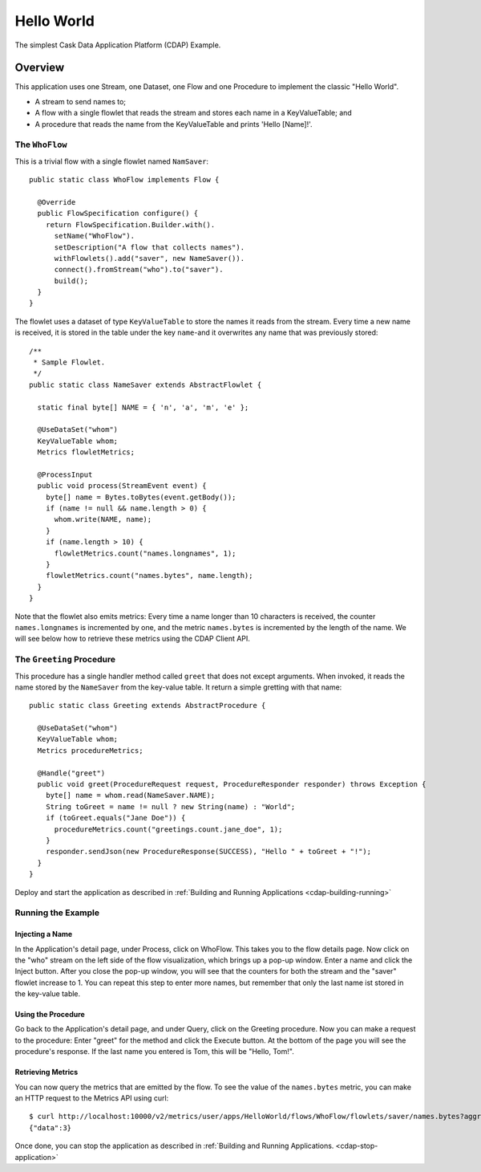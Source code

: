 .. :Author: Cask Data, Inc.
   :Description: Cask Data Application Platform Hello World Application
   :Copyright: Copyright © 2014 Cask Data, Inc.

Hello World
-----------

The simplest Cask Data Application Platform (CDAP) Example.

Overview
........

This application uses one Stream, one Dataset, one Flow and one Procedure to implement the classic "Hello World".

- A stream to send names to;
- A flow with a single flowlet that reads the stream and stores each name in a KeyValueTable; and
- A procedure that reads the name from the KeyValueTable and prints 'Hello [Name]!'.

The ``WhoFlow``
+++++++++++++++

This is a trivial flow with a single flowlet named ``NamSaver``::

  public static class WhoFlow implements Flow {

    @Override
    public FlowSpecification configure() {
      return FlowSpecification.Builder.with().
        setName("WhoFlow").
        setDescription("A flow that collects names").
        withFlowlets().add("saver", new NameSaver()).
        connect().fromStream("who").to("saver").
        build();
    }
  }

The flowlet uses a dataset of type ``KeyValueTable`` to store the names it reads from the stream. Every time a new
name is received, it is stored in the table under the key ``name``-and it overwrites any name that was previously
stored::

  /**
   * Sample Flowlet.
   */
  public static class NameSaver extends AbstractFlowlet {

    static final byte[] NAME = { 'n', 'a', 'm', 'e' };

    @UseDataSet("whom")
    KeyValueTable whom;
    Metrics flowletMetrics;

    @ProcessInput
    public void process(StreamEvent event) {
      byte[] name = Bytes.toBytes(event.getBody());
      if (name != null && name.length > 0) {
        whom.write(NAME, name);
      }
      if (name.length > 10) {
        flowletMetrics.count("names.longnames", 1);
      }
      flowletMetrics.count("names.bytes", name.length);
    }
  }

Note that the flowlet also emits metrics: Every time a name longer than 10 characters is received,
the counter ``names.longnames`` is incremented by one, and the metric ``names.bytes`` is incremented
by the length of the name. We will see below how to retrieve these metrics using the CDAP Client API.

The ``Greeting`` Procedure
+++++++++++++++++++++++++++

This procedure has a single handler method called ``greet`` that does not except arguments. When invoked, it
reads the name stored by the ``NameSaver`` from the key-value table. It return a simple gretting with that name::

  public static class Greeting extends AbstractProcedure {

    @UseDataSet("whom")
    KeyValueTable whom;
    Metrics procedureMetrics;

    @Handle("greet")
    public void greet(ProcedureRequest request, ProcedureResponder responder) throws Exception {
      byte[] name = whom.read(NameSaver.NAME);
      String toGreet = name != null ? new String(name) : "World";
      if (toGreet.equals("Jane Doe")) {
        procedureMetrics.count("greetings.count.jane_doe", 1);
      }
      responder.sendJson(new ProcedureResponse(SUCCESS), "Hello " + toGreet + "!");
    }
  }

Deploy and start the application as described in :ref:`Building and Running Applications <cdap-building-running>`

Running the Example
+++++++++++++++++++

Injecting a Name
################

In the Application's detail page, under Process, click on WhoFlow. This takes you to the flow details page.
Now click on the "who" stream on the left side of the flow visualization, which brings up a pop-up window.
Enter a name and click the Inject button. After you close the pop-up window, you will see that the counters
for both the stream and the "saver" flowlet increase to 1. You can repeat this step to enter more names, but
remember that only the last name ist stored in the key-value table.

Using the Procedure
###################

Go back to the Application's detail page, and under Query, click on the Greeting procedure. Now you can make a
request to the procedure: Enter "greet" for the method and click the Execute button. At the bottom of the page you
will see the procedure's response. If the last name you entered is Tom, this will be "Hello, Tom!".

Retrieving Metrics
##################

You can now query the metrics that are emitted by the flow. To see the value of the ``names.bytes`` metric,
you can make an HTTP request to the Metrics API using curl::

  $ curl http://localhost:10000/v2/metrics/user/apps/HelloWorld/flows/WhoFlow/flowlets/saver/names.bytes?aggregate=true
  {"data":3}

Once done, you can stop the application as described in :ref:`Building and Running Applications. <cdap-stop-application>`
